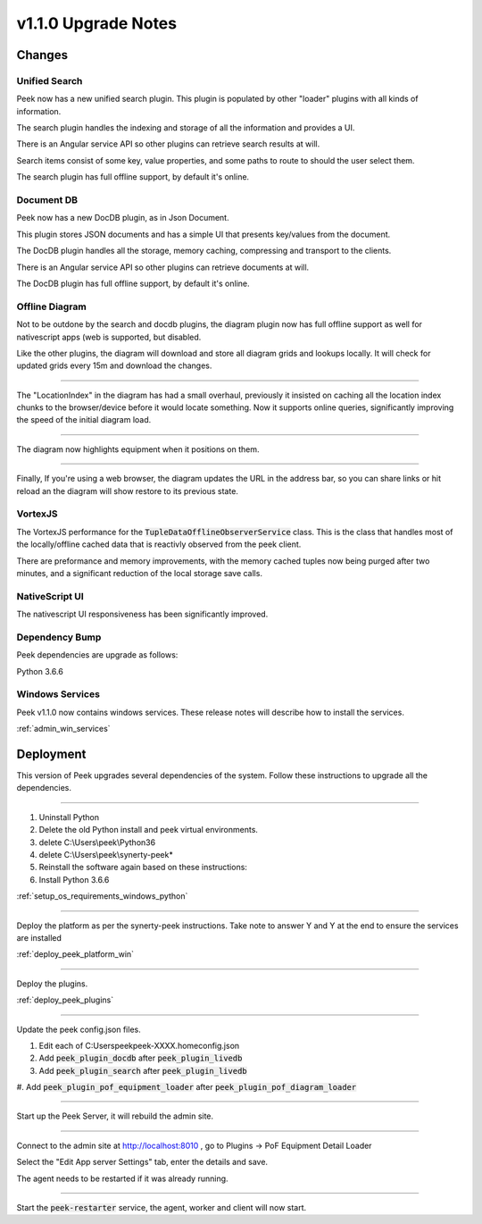 .. _upgrade_to_v1.1.0:

=====================
v1.1.0 Upgrade Notes
=====================

Changes
-------

Unified Search
``````````````

Peek now has a new unified search plugin. This plugin is populated by other "loader"
plugins with all kinds of information.

The search plugin handles the indexing and storage of all the information
and provides a UI.

There is an Angular service API so other plugins can retrieve search results at will.

Search items consist of some key, value properties, and some paths to route to should
the user select them.

The search plugin has full offline support, by default it's online.

Document DB
```````````

Peek now has a new DocDB plugin, as in Json Document.

This plugin stores JSON documents and has a simple UI that presents key/values from the
document.

The DocDB plugin handles all the storage, memory caching, compressing and transport to
the clients.

There is an Angular service API so other plugins can retrieve documents at will.

The DocDB plugin has full offline support, by default it's online.

Offline Diagram
```````````````

Not to be outdone by the search and docdb plugins, the diagram plugin now has full
offline support as well for nativescript apps (web is supported, but disabled.

Like the other plugins, the diagram will download and store all diagram grids and lookups
locally. It will check for updated grids every 15m and download the changes.

----

The "LocationIndex" in the diagram has had a small overhaul, previously it insisted on
caching all the location index chunks to the browser/device before it would locate
something. Now it supports online queries, significantly improving the speed of the
initial diagram load.

----

The diagram now highlights equipment when it positions on them.

----

Finally, If you're using a web browser, the diagram updates the URL in the address
bar, so you can share links or hit reload an the diagram will show restore to its
previous state.

VortexJS
````````

The VortexJS performance for the :code:`TupleDataOfflineObserverService` class.
This is the class that handles most of the locally/offline cached data that is
reactivly observed from the peek client.

There are preformance and memory improvements, with the memory cached tuples now
being purged after two minutes, and a significant reduction of the local storage save
calls.

NativeScript UI
```````````````

The nativescript UI responsiveness has been significantly improved.

Dependency Bump
```````````````

Peek dependencies are upgrade as follows:

Python 3.6.6

Windows Services
````````````````

Peek v1.1.0 now contains windows services. These release notes will describe how to
install the services.

:ref:`admin_win_services`

Deployment
----------

This version of Peek upgrades several dependencies of the system. Follow these
instructions to upgrade all the dependencies.

----

#. Uninstall Python

#. Delete the old Python install and peek virtual environments.

#. delete C:\\Users\\peek\\Python36

#. delete C:\\Users\\peek\\synerty-peek*

#. Reinstall the software again based on these instructions:

#. Install Python 3.6.6

:ref:`setup_os_requirements_windows_python`


----

Deploy the platform as per the synerty-peek instructions.
Take note to answer Y and Y at the end to ensure the services are installed

:ref:`deploy_peek_platform_win`

----

Deploy the plugins.

:ref:`deploy_peek_plugins`

----

Update the peek config.json files.

#. Edit each of C:\Users\peek\peek-XXXX.home\config.json
#. Add :code:`peek_plugin_docdb` after :code:`peek_plugin_livedb`
#. Add :code:`peek_plugin_search` after :code:`peek_plugin_livedb`
#. Add :code:`peek_plugin_pof_equipment_loader`
after :code:`peek_plugin_pof_diagram_loader`

----

Start up the Peek Server, it will rebuild the admin site.

----

Connect to the admin site at http://localhost:8010 , go to
Plugins -> PoF Equipment Detail Loader

Select the "Edit App server Settings" tab, enter the details and save.

The agent needs to be restarted if it was already running.

----

Start the :code:`peek-restarter` service, the agent, worker and client will now start.
